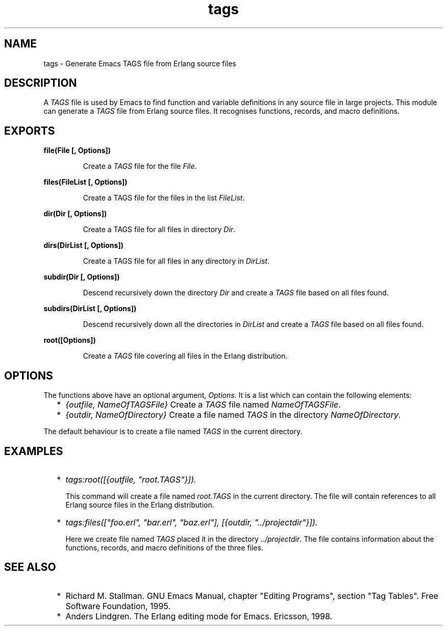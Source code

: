 .TH tags 3 "tools 2.10" "Ericsson AB" "Erlang Module Definition"
.SH NAME
tags \- Generate Emacs TAGS file from Erlang source files
.SH DESCRIPTION
.LP
A \fITAGS\fR\& file is used by Emacs to find function and variable definitions in any source file in large projects\&. This module can generate a \fITAGS\fR\& file from Erlang source files\&. It recognises functions, records, and macro definitions\&.
.SH EXPORTS
.LP
.B
file(File [, Options])
.br
.RS
.LP
Create a \fITAGS\fR\& file for the file \fIFile\fR\&\&.
.RE
.LP
.B
files(FileList [, Options])
.br
.RS
.LP
Create a TAGS file for the files in the list \fIFileList\fR\&\&.
.RE
.LP
.B
dir(Dir [, Options])
.br
.RS
.LP
Create a TAGS file for all files in directory \fIDir\fR\&\&.
.RE
.LP
.B
dirs(DirList [, Options])
.br
.RS
.LP
Create a TAGS file for all files in any directory in \fIDirList\fR\&\&.
.RE
.LP
.B
subdir(Dir [, Options])
.br
.RS
.LP
Descend recursively down the directory \fIDir\fR\& and create a \fITAGS\fR\& file based on all files found\&.
.RE
.LP
.B
subdirs(DirList [, Options])
.br
.RS
.LP
Descend recursively down all the directories in \fIDirList\fR\& and create a \fITAGS\fR\& file based on all files found\&.
.RE
.LP
.B
root([Options])
.br
.RS
.LP
Create a \fITAGS\fR\& file covering all files in the Erlang distribution\&.
.RE
.SH "OPTIONS"

.LP
The functions above have an optional argument, \fIOptions\fR\&\&. It is a list which can contain the following elements:
.RS 2
.TP 2
*
\fI{outfile, NameOfTAGSFile}\fR\& Create a \fITAGS\fR\& file named \fINameOfTAGSFile\fR\&\&. 
.LP
.TP 2
*
\fI{outdir, NameOfDirectory}\fR\& Create a file named \fITAGS\fR\& in the directory \fINameOfDirectory\fR\&\&.
.LP
.RE

.LP
The default behaviour is to create a file named \fITAGS\fR\& in the current directory\&.
.SH "EXAMPLES"

.RS 2
.TP 2
*
\fItags:root([{outfile, "root\&.TAGS"}])\&.\fR\& 
.br

.RS 2
.LP
This command will create a file named \fIroot\&.TAGS\fR\& in the current directory\&. The file will contain references to all Erlang source files in the Erlang distribution\&.
.RE
.LP
.TP 2
*
\fItags:files(["foo\&.erl", "bar\&.erl", "baz\&.erl"], [{outdir, "\&.\&./projectdir"}])\&. \fR\& 
.br

.RS 2
.LP
Here we create file named \fITAGS\fR\& placed it in the directory \fI\&.\&./projectdir\fR\&\&. The file contains information about the functions, records, and macro definitions of the three files\&.
.RE
.LP
.RE

.SH "SEE ALSO"

.RS 2
.TP 2
*
Richard M\&. Stallman\&. GNU Emacs Manual, chapter "Editing Programs", section "Tag Tables"\&. Free Software Foundation, 1995\&. 
.LP
.TP 2
*
Anders Lindgren\&. The Erlang editing mode for Emacs\&. Ericsson, 1998\&.
.LP
.RE
